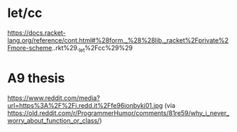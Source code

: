 
* let/cc

https://docs.racket-lang.org/reference/cont.html#%28form._%28%28lib._racket%2Fprivate%2Fmore-scheme..rkt%29._let%2Fcc%29%29

* A9 thesis

https://www.reddit.com/media?url=https%3A%2F%2Fi.redd.it%2Ffe96ionbykj01.jpg
(via https://old.reddit.com/r/ProgrammerHumor/comments/81re59/why_i_never_worry_about_function_or_class/)
